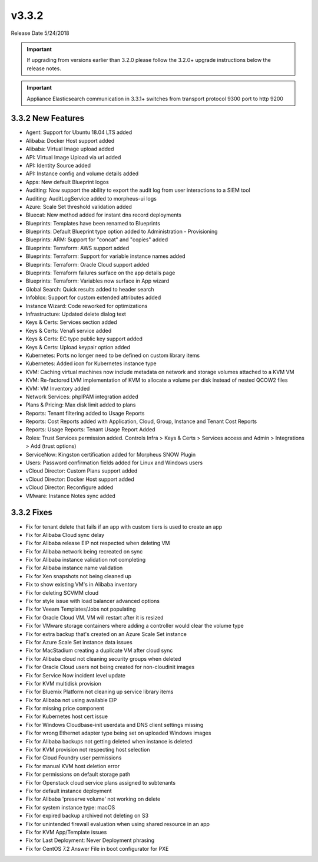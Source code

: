 v3.3.2
======

Release Date 5/24/2018

.. IMPORTANT:: If upgrading from versions earlier than 3.2.0 please follow the 3.2.0+ upgrade instructions below the release notes.

.. IMPORTANT:: Appliance Elasticsearch communication in 3.3.1+ switches from transport protocol 9300 port to http 9200

3.3.2 New Features
------------------

* Agent: Support for Ubuntu 18.04 LTS added
* Alibaba: Docker Host support added
* Alibaba: Virtual Image upload added
* API: Virtual Image Upload via url added
* API: Identity Source added
* API: Instance config and volume details added
* Apps: New default Blueprint logos
* Auditing: Now support the ability to export the audit log from user interactions to a SIEM tool
* Auditing: AuditLogService added to morpheus-ui logs
* Azure: Scale Set threshold validation added
* Bluecat: New method added for instant dns record deployments
* Blueprints: Templates have been renamed to Blueprints
* Blueprints: Default Blueprint type option added to Administration - Provisioning
* Blueprints: ARM: Support for "concat" and "copies" added
* Blueprints: Terraform: AWS support added
* Blueprints: Terraform: Support for variable instance names added
* Blueprints: Terraform: Oracle Cloud support added
* Blueprints: Terraform failures surface on the app details page
* Blueprints: Terraform: Variables now surface in App wizard
* Global Search: Quick results added to header search
* Infoblox: Support for custom extended attributes added
* Instance Wizard: Code reworked for optimizations
* Infrastructure: Updated delete dialog text
* Keys & Certs: Services section added
* Keys & Certs: Venafi service added
* Keys & Certs: EC type public key support added
* Keys & Certs: Upload keypair option added
* Kubernetes: Ports no longer need to be defined on custom library items
* Kubernetes: Added icon for Kubernetes instance type
* KVM: Caching virtual machines now include metadata on network and storage volumes attached to a KVM VM
* KVM: Re-factored LVM implementation of KVM to allocate a volume per disk instead of nested QCOW2 files
* KVM: VM Inventory added
* Network Services: phpIPAM integration added
* Plans & Pricing: Max disk limit added to plans
* Reports: Tenant filtering added to Usage Reports
* Reports: Cost Reports added with Application, Cloud, Group, Instance and Tenant Cost Reports
* Reports: Usage Reports: Tenant Usage Report Added
* Roles: Trust Services permission added. Controls Infra > Keys & Certs > Services access and Admin > Integrations > Add (trust options)
* ServiceNow: Kingston certification added for Morpheus SNOW Plugin
* Users: Password confirmation fields added for Linux and Windows users
* vCloud Director: Custom Plans support added
* vCloud Director: Docker Host support added
* vCloud Director: Reconfigure added
* VMware: Instance Notes sync added

3.3.2 Fixes
-----------

* Fix for tenant delete that fails if an app with custom tiers is used to create an app
* Fix for Alibaba Cloud sync delay
* Fix for Alibaba release EIP not respected when deleting VM
* Fix for Alibaba network being recreated on sync
* Fix for Alibaba instance validation not completing
* Fix for Alibaba instance name validation
* Fix for Xen snapshots not being cleaned up
* Fix to show existing VM's in Alibaba inventory
* Fix for deleting SCVMM cloud
* Fix for style issue with load balancer advanced options
* Fix for Veeam Templates/Jobs not populating
* Fix for Oracle Cloud VM. VM will restart after it is resized
* Fix for VMware storage containers where adding a controller would clear the volume type
* Fix for extra backup that's created on an Azure Scale Set instance
* Fix for Azure Scale Set instance data issues
* Fix for MacStadium creating a duplicate VM after cloud sync
* Fix for Alibaba cloud not cleaning security groups when deleted
* Fix for Oracle Cloud users not being created for non-cloudinit images
* Fix for Service Now incident level update
* Fix for KVM multidisk provision
* Fix for Bluemix Platform not cleaning up service library items
* Fix for Alibaba not using available EIP
* Fix for missing price component
* Fix for Kubernetes host cert issue
* Fix for Windows Cloudbase-init userdata and DNS client settings missing
* Fix for wrong Ethernet adapter type being set on uploaded Windows images
* Fix for Alibaba backups not getting deleted when instance is deleted
* Fix for KVM provision not respecting host selection
* Fix for Cloud Foundry user permissions
* Fix for manual KVM host deletion error
* Fix for permissions on default storage path
* Fix for Openstack cloud service plans assigned to subtenants
* Fix for default instance deployment
* Fix for Alibaba 'preserve volume' not working on delete
* Fix for system instance type: macOS
* Fix for expired backup archived not deleting on S3
* Fix for unintended firewall evaluation when using shared resource in an app
* Fix for KVM App/Template issues
* Fix for Last Deployment: Never Deployment phrasing
* Fix for CentOS 7.2 Answer File in boot configurator for PXE
